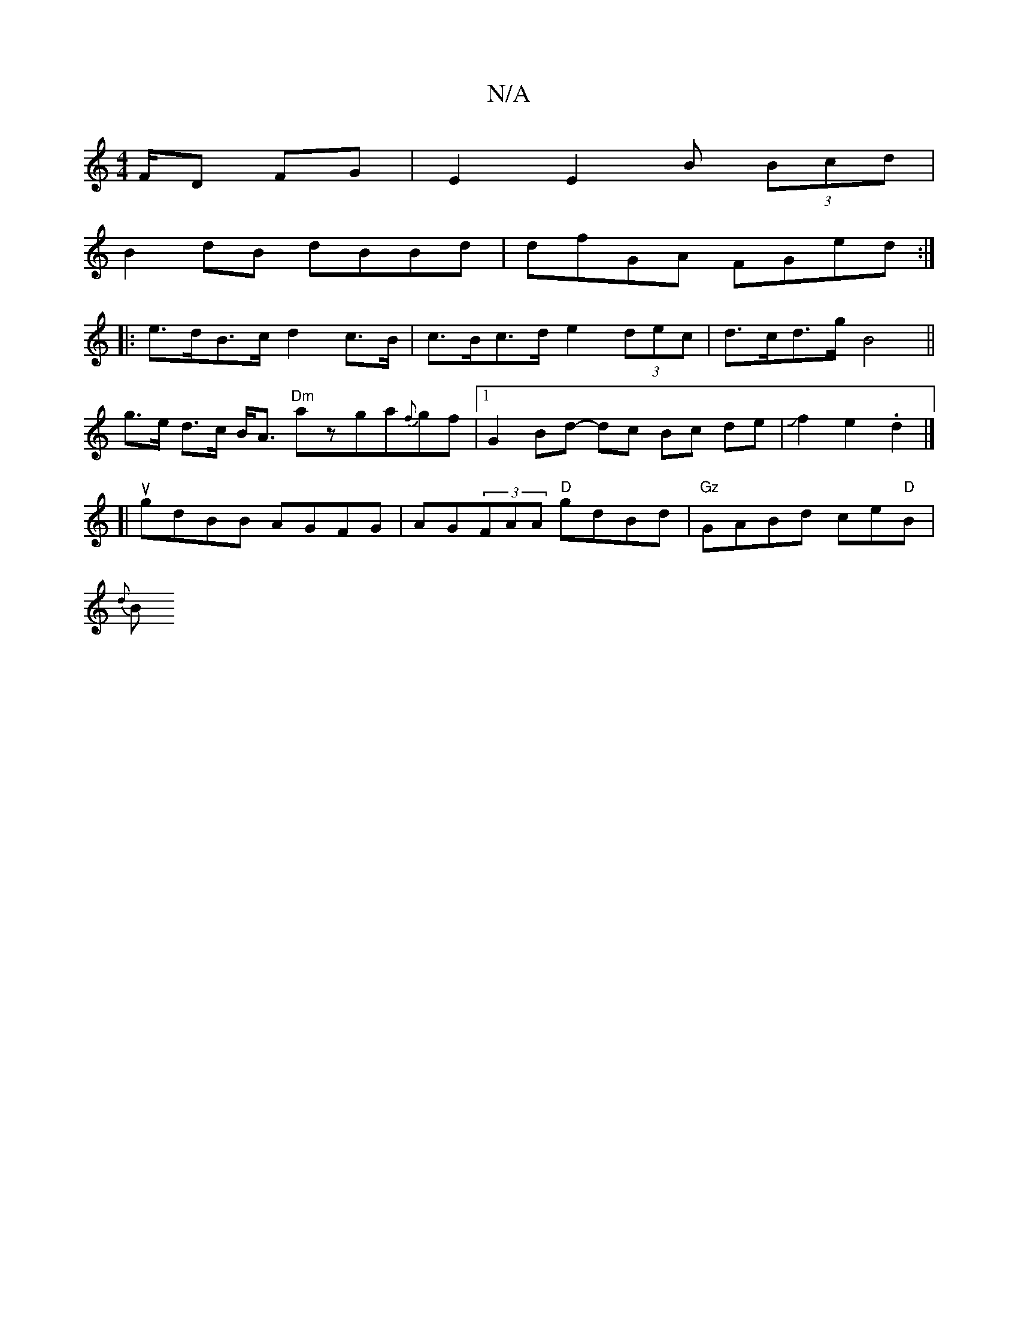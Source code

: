 X:1
T:N/A
M:4/4
R:N/A
K:Cmajor
F/D FG|E2 E2 B (3Bcd|
B2 dB dBBd|dfGA FGed:|
|: e>dB>c d2 c>B|c>Bc>d e2 (3dec|d>cd>g B4||
g>e d>c B<A {/}"Dm"azga{f}gf|1 G2 Bd- dc Bc de|Jf2e2.d2 |]
[| ugdBB AGFG|AG(3FAA "D"gdBd|"Gz"GABd ce"D"B|
{d}B